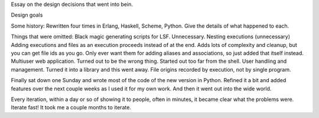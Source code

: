 Essay on the design decisions that went into bein.

Design goals

Some history:
Rewritten four times in Erlang, Haskell, Scheme, Python.  Give the details of what happened to each.

Things that were omitted:
Black magic generating scripts for LSF.  Unnecessary.
Nesting executions (unnecessary)
Adding executions and files as an execution proceeds instead of at the end.  Adds lots of complexity and cleanup, but you can get file ids as you go.  Only ever want them for adding aliases and associations, so just added that itself instead.
Multiuser web application.  Turned out to be the wrong thing.  Started out too far from the shell.
User handling and management.  Turned it into a library and this went away.
File origins recorded by execution, not by single program.

Finally sat down one Sunday and wrote most of the code of the new version in Python.  Refined it a bit and added features over the next couple weeks as I used it for my own work.  And then it went out into the wide world.

Every iteration, within a day or so of showing it to people, often in minutes, it became clear what the problems were.  Iterate fast!  It took me a couple months to iterate.
